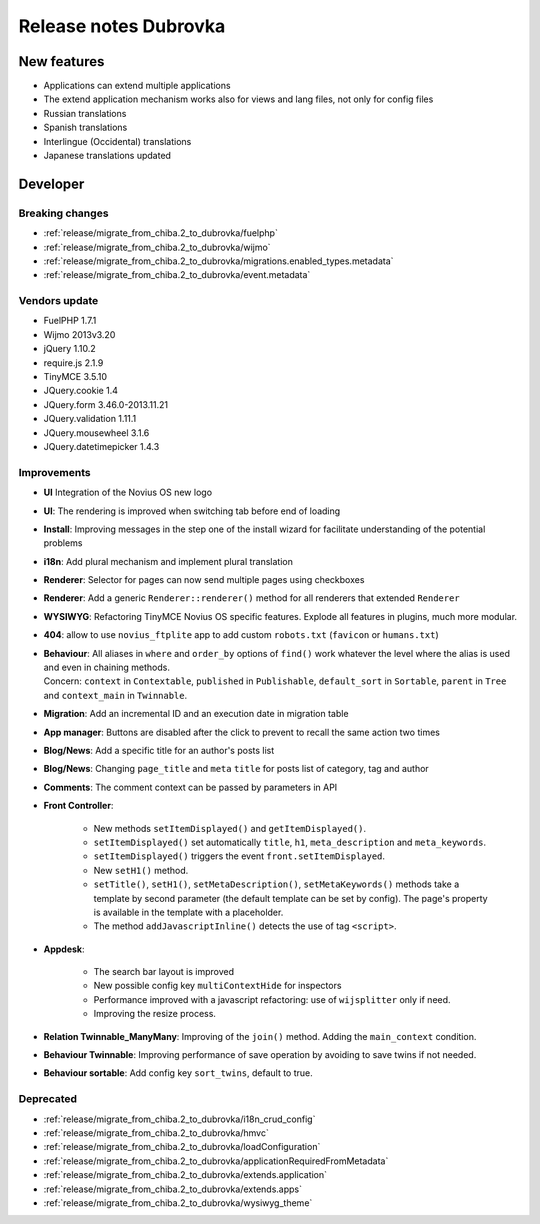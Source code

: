 Release notes Dubrovka
######################

New features
============

* Applications can extend multiple applications
* The extend application mechanism works also for views and lang files, not only for config files
* Russian translations
* Spanish translations
* Interlingue (Occidental) translations
* Japanese translations updated

Developer
=========

Breaking changes
----------------

* :ref:`release/migrate_from_chiba.2_to_dubrovka/fuelphp`
* :ref:`release/migrate_from_chiba.2_to_dubrovka/wijmo`
* :ref:`release/migrate_from_chiba.2_to_dubrovka/migrations.enabled_types.metadata`
* :ref:`release/migrate_from_chiba.2_to_dubrovka/event.metadata`

Vendors update
--------------

* FuelPHP 1.7.1
* Wijmo 2013v3.20
* jQuery 1.10.2
* require.js 2.1.9
* TinyMCE 3.5.10
* JQuery.cookie 1.4
* JQuery.form 3.46.0-2013.11.21
* JQuery.validation 1.11.1
* JQuery.mousewheel 3.1.6
* JQuery.datetimepicker 1.4.3

Improvements
------------

* **UI** Integration of the Novius OS new logo
* **UI**: The rendering is improved when switching tab before end of loading
* **Install**: Improving messages in the step one of the install wizard for facilitate understanding of the potential problems
* **i18n**: Add plural mechanism and implement plural translation
* **Renderer**: Selector for pages can now send multiple pages using checkboxes
* **Renderer**: Add a generic ``Renderer::renderer()`` method for all renderers that extended ``Renderer``
* **WYSIWYG**: Refactoring TinyMCE Novius OS specific features. Explode all features in plugins, much more modular.
* **404**: allow to use ``novius_ftplite`` app to add custom ``robots.txt`` (``favicon`` or ``humans.txt``)
* | **Behaviour**: All aliases in ``where`` and ``order_by`` options of ``find()`` work whatever the level where the alias is used and even in chaining methods.
  | Concern: ``context`` in ``Contextable``, ``published`` in ``Publishable``, ``default_sort`` in ``Sortable``, ``parent`` in ``Tree`` and ``context_main`` in ``Twinnable``.
* **Migration**: Add an incremental ID and an execution date in migration table
* **App manager**: Buttons are disabled after the click to prevent to recall the same action two times
* **Blog/News**: Add a specific title for an author's posts list
* **Blog/News**: Changing ``page_title`` and ``meta`` ``title`` for posts list of category, tag and author
* **Comments**: The comment context can be passed by parameters in API

.. versionadded:: 4.1

* **Front Controller**:

    * New methods ``setItemDisplayed()`` and ``getItemDisplayed()``.
    * ``setItemDisplayed()`` set automatically ``title``, ``h1``, ``meta_description`` and ``meta_keywords``.
    * ``setItemDisplayed()`` triggers the event ``front.setItemDisplayed``.
    * New ``setH1()`` method.
    * ``setTitle()``, ``setH1()``, ``setMetaDescription()``, ``setMetaKeywords()`` methods take a template by second parameter (the default template can be set by config). The page's property is available in the template with a placeholder.
    * The method ``addJavascriptInline()`` detects the use of tag ``<script>``.

* **Appdesk**:

    * The search bar layout is improved
    * New possible config key ``multiContextHide`` for inspectors
    * Performance improved with a javascript refactoring: use of ``wijsplitter`` only if need.
    * Improving the resize process.

* **Relation Twinnable_ManyMany**: Improving of the ``join()`` method. Adding the ``main_context`` condition.
* **Behaviour Twinnable**: Improving performance of save operation by avoiding to save twins if not needed.
* **Behaviour sortable**: Add config key ``sort_twins``, default to true.

Deprecated
----------

* :ref:`release/migrate_from_chiba.2_to_dubrovka/i18n_crud_config`
* :ref:`release/migrate_from_chiba.2_to_dubrovka/hmvc`
* :ref:`release/migrate_from_chiba.2_to_dubrovka/loadConfiguration`
* :ref:`release/migrate_from_chiba.2_to_dubrovka/applicationRequiredFromMetadata`
* :ref:`release/migrate_from_chiba.2_to_dubrovka/extends.application`
* :ref:`release/migrate_from_chiba.2_to_dubrovka/extends.apps`
* :ref:`release/migrate_from_chiba.2_to_dubrovka/wysiwyg_theme`